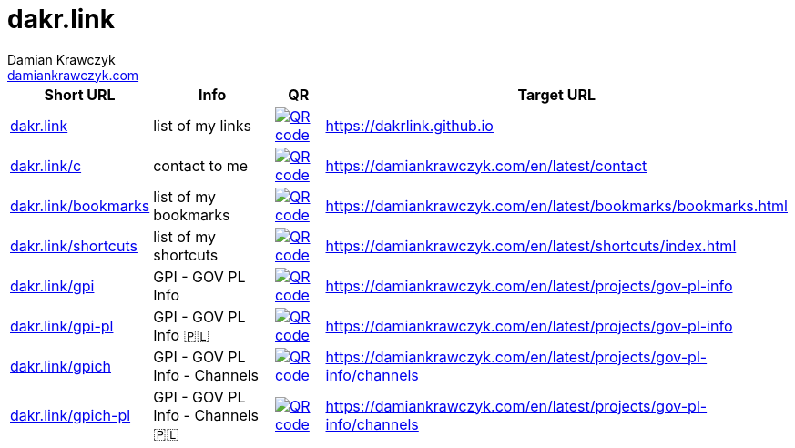 = dakr.link
:description: dakr.link list
:author:    Damian Krawczyk
:email:     https://damiankrawczyk.com[damiankrawczyk.com]
:stylesheet: adoc-github.css
:imagesdir: https://raw.githubusercontent.com/dakrlink/dakrlink.github.io/master/qr/
:nofooter:

[%header,cols="1,3,1,1"]
|===
^|Short URL
^|Info
^|QR
|Target URL

|http://dakr.link[dakr.link]
|list of my links
|image:dakr-link.png[QR code,link="{imagesdir}dakr-link.png"]
|https://dakrlink.github.io

|http://dakr.link/c[dakr.link/c]
|contact to me
|image:dakr-link-c.png[QR code,link="{imagesdir}dakr-link-c.png"]
|https://damiankrawczyk.com/en/latest/contact

|http://dakr.link/bookmarks[dakr.link/bookmarks]
|list of my bookmarks
|image:dakr-link-bookmarks.png[QR code,link="{imagesdir}dakr-link-bookmarks.png"]
|https://damiankrawczyk.com/en/latest/bookmarks/bookmarks.html

|http://dakr.link/shortcuts[dakr.link/shortcuts]
|list of my shortcuts
|image:dakr-link-shortcuts.png[QR code,align="center",link="{imagesdir}dakr-link-shortcuts.png"]
|https://damiankrawczyk.com/en/latest/shortcuts/index.html

|http://dakr.link/gpi[dakr.link/gpi]
|GPI - GOV PL Info
|image:dakr-link-gpi.png[QR code,align="center",link="{imagesdir}dakr-link-gpi.png"]
|https://damiankrawczyk.com/en/latest/projects/gov-pl-info

|http://dakr.link/gpi-pl[dakr.link/gpi-pl]
|GPI - GOV PL Info 🇵🇱
|image:dakr-link-gpi-pl.png[QR code,align="center",link="{imagesdir}dakr-link-gpi-pl.png"]
|https://damiankrawczyk.com/en/latest/projects/gov-pl-info

|http://dakr.link/gpich[dakr.link/gpich]
|GPI - GOV PL Info - Channels
|image:dakr-link-gpi.png[QR code,align="center",link="{imagesdir}dakr-link-gpi.png"]
|https://damiankrawczyk.com/en/latest/projects/gov-pl-info/channels

|http://dakr.link/gpich-pl[dakr.link/gpich-pl]
|GPI - GOV PL Info - Channels 🇵🇱
|image:dakr-link-gpi-pl.png[QR code,align="center",link="{imagesdir}dakr-link-gpi-pl.png"]
|https://damiankrawczyk.com/en/latest/projects/gov-pl-info/channels

|===